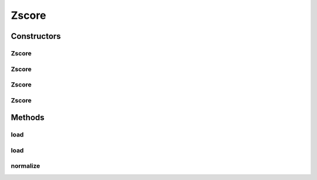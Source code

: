 .. java:import:: java.io File

.. java:import:: java.io FileNotFoundException

.. java:import:: java.util Scanner

.. java:import:: com.google.gson Gson

.. java:import:: com.google.gson JsonObject

.. java:import:: com.google.gson JsonParser

.. java:import:: mmlib4j.models.datastruct Matrix

Zscore
======

.. java:package:: mmlib4j.models.preprocessing
   :noindex:

.. java:type:: public class Zscore implements Scaler

   This class implements the zscore normalization for the \ :java:ref:`MatrixOld`\  datastruct.

   :author: Charles Ferreira Gobber

   **See also:** :java:ref:`Scaler`, :java:ref:`Zscore`, :java:ref:`MatrixOld`

Constructors
------------
Zscore
^^^^^^

.. java:constructor:: public Zscore()
   :outertype: Zscore

Zscore
^^^^^^

.. java:constructor:: public Zscore(String modelData)
   :outertype: Zscore

Zscore
^^^^^^

.. java:constructor:: public Zscore(JsonObject jsonObject)
   :outertype: Zscore

Zscore
^^^^^^

.. java:constructor:: public Zscore(Matrix mean, Matrix std)
   :outertype: Zscore

Methods
-------
load
^^^^

.. java:method:: public Zscore load(String modelData)
   :outertype: Zscore

load
^^^^

.. java:method:: public Zscore load(JsonObject jsonObject)
   :outertype: Zscore

normalize
^^^^^^^^^

.. java:method:: @Override public Matrix normalize(Matrix x)
   :outertype: Zscore


